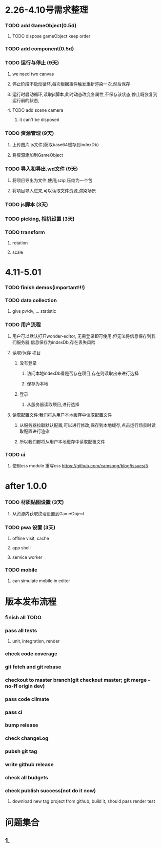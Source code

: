 * 2.26-4.10号需求整理
*** TODO add GameObject(0.5d)
**** TODO dispose gameObject keep order
*** TODO add component(0.5d)
*** TODO 运行与停止 (9天)
**** we need two canvas
**** 停止阶段不启动循环,每次根据事件触发重新渲染一次.然后保存
**** 运行时启动循环,读取js脚本,此时动态改变各属性,不保存该状态,停止既恢复到运行前的状态,


**** TODO add scene camera
***** it can't be disposed
*** TODO 资源管理 (9天)
**** 上传图片,js文件(获取base64缓存到indexDb)
**** 将资源添加到GameObject
*** TODO 导入和导出.wd文件 (9天)
**** 将项目导出为文件,使用jszip,压缩为一个包
**** 将项目导入进来,可以读取文件资源,渲染场景
*** TODO js脚本 (3天)
*** TODO picking, 相机设置 (3天)
*** TODO transform
**** rotation
**** scale

* 4.11-5.01
*** TODO finish demos(important!!!)

*** TODO data collection
**** give pv/dv, ... statistic
*** TODO 用户流程
**** 用户可以默认打开wonder-editor, 无需登录即可使用,但无法将信息保存到我们服务器,信息保存为indexDb,存在丢失风险
**** 读取/保存 项目
***** 没有登录
****** 访问本地indexDb看是否存在项目,存在则读取出来进行选择
****** 保存为本地
***** 登录
****** 从服务器读取项目,进行选择
**** 读取配置文件:我们将从用户本地缓存中读取配置文件
***** 从服务器拉取默认配置,可以进行修改,保存到本地缓存,点击运行场景时读取配置进行渲染
***** 所以我们都将从用户本地缓存中读取配置文件
*** TODO ui
**** 使用css module 重写css https://github.com/camsong/blog/issues/5
* after 1.0.0
*** TODO 材质贴图设置 (3天)
**** 从资源内获取纹理设置到GameObject

*** TODO pwa 设置 (3天)
**** offline visit, cache
**** app shell
**** service worker

*** TODO mobile
**** can simulate mobile in editor

* 版本发布流程
*** finish all TODO
*** pass all tests
**** unit, integration, render
*** check code coverage
*** git fetch and git rebase
*** checkout to master branch(git checkout master; git merge --no-ff origin dev)
*** pass code climate
*** pass ci
*** bump release
*** check changeLog
*** pubsh git tag
*** write github release 
*** check all budgets
*** check publish success(not do it now)
**** download new tag project from github, build it, should pass render test

* 问题集合
** 1.

